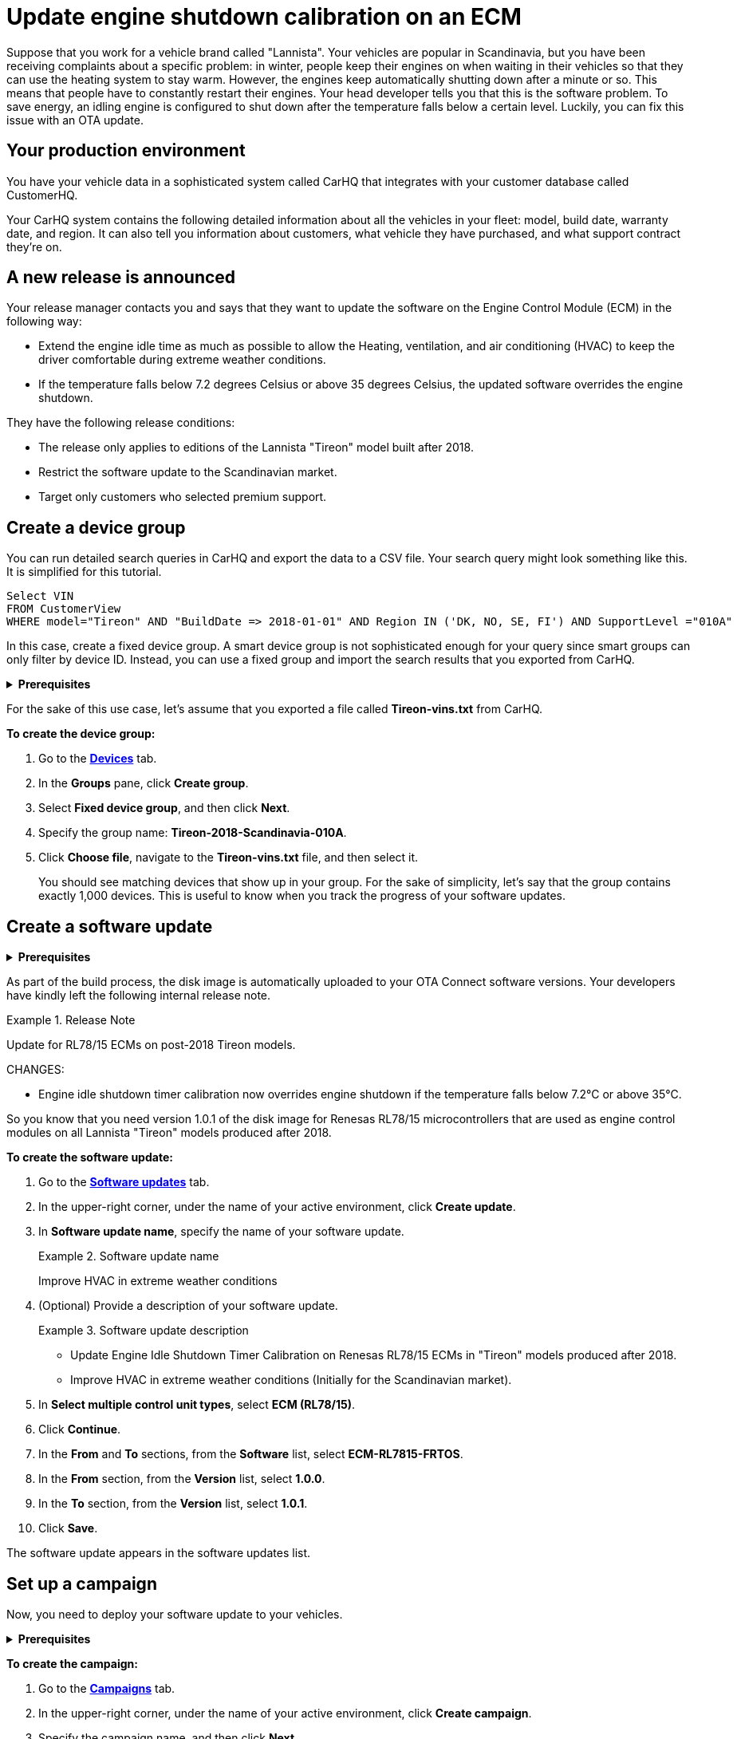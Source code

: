 = Update engine shutdown calibration on an ECM 

Suppose that you work for a vehicle brand called "Lannista". Your vehicles are popular in Scandinavia, but you have been receiving complaints about a specific problem: in winter, people keep their engines on when waiting in their vehicles so that they can use the heating system to stay warm. However, the engines keep automatically shutting down after a minute or so. This means that people have to constantly restart their engines.
Your head developer tells you that this is the software problem. To save energy, an idling engine is configured to shut down after the temperature falls below a certain level. Luckily, you can fix this issue with an OTA update.

== Your production environment

You have your vehicle data in a sophisticated system called CarHQ that integrates with your customer database called CustomerHQ. 

Your CarHQ system contains the following detailed information about all the vehicles in your fleet: model, build date, warranty date, and region. It can also tell you information about customers, what vehicle they have purchased, and what support contract they're on.

== A new release is announced

Your release manager contacts you and says that they want to update the software on the Engine Control Module (ECM) in the following way: 

* Extend the engine idle time as much as possible to allow the Heating, ventilation, and air conditioning (HVAC) to keep the driver comfortable during extreme weather conditions. 
* If the temperature falls below 7.2 degrees Celsius or above 35 degrees Celsius, the updated software overrides the engine shutdown.

They have the following release conditions:

* The release only applies to editions of the Lannista "Tireon" model built after 2018.
* Restrict the software update to the Scandinavian market.
* Target only customers who selected premium support.

== Create a device group

You can run detailed search queries in CarHQ and export the data to a CSV file. Your search query might look something like this. It is simplified for this tutorial.

[source,sql]
----
Select VIN
FROM CustomerView
WHERE model="Tireon" AND "BuildDate => 2018-01-01" AND Region IN ('DK, NO, SE, FI') AND SupportLevel ="010A"
----

In this case, create a fixed device group. A smart device group is not sophisticated enough for your query since smart groups can only filter by device ID. Instead, you can use a fixed group and import the search results that you exported from CarHQ.

// MC: Hack to make this section collapsible
+++ <details><summary> +++
*Prerequisites* 
+++ </summary><div> +++

Before you group your vehicles, they must already exist as devices in OTA Connect. In other words, your developers should have provisioned these devices with a proper device identifier. For our tutorial, we are using the VIN.

+++ </div></details> +++

For the sake of this use case, let's assume that you exported a file called *Tireon-vins.txt* from CarHQ.

*To create the device group:*

. Go to the https://connect.ota.here.com/#/devices[*Devices*, window="_blank"] tab.
. In the *Groups* pane, click *Create group*.
. Select *Fixed device group*, and then click *Next*.
. Specify the group name: *Tireon-2018-Scandinavia-010A*.
. Click *Choose file*, navigate to the *Tireon-vins.txt* file, and then select it.
+
You should see matching devices that show up in your group. For the sake of simplicity, let's say that the group contains exactly 1,000 devices. This is useful to know when you track the progress of your software updates.

== Create a software update

// MC: Hack to make this section collapsible
+++ <details><summary> +++
*Prerequisites* 
+++ </summary><div> +++

Your developers have built a baseline disk image that contains the compatible software for your control unit (ECU) hardware. In this case, the ECU uses a Renesas RL78 board that has the following criteria:

* The exact board model is a Renesas RL78/F15, so the machine configuration is `RL7815`.
* The software for the ECM is based on the FreeRTOS kernel.
* The name of the image is a combination of the board model and ECM: `ECM-RL7815-FRTOS`.

Version 1.0 of this image contains the problematic calibration for the engine idle shutdown timer.

To prepare the new software update, your developers have to:

* Build a version of the baseline disk image
* Change the minor version to V1.0.1.
+
It is a minor release because the calibration for the engine idle shutdown timer is the only thing that your developers changed on the disk image.

+++ </div></details> +++

As part of the build process, the disk image is automatically uploaded to your OTA Connect software versions. Your developers have kindly left the following internal release note.

.Release Note
====
Update for RL78/15 ECMs on post-2018 Tireon models.

CHANGES:

* Engine idle shutdown timer calibration now overrides engine shutdown if the temperature falls below 7.2°C or above 35°C.
====

So you know that you need version 1.0.1 of the disk image for Renesas RL78/15 microcontrollers that are used as engine control modules on all Lannista "Tireon" models produced after 2018.

*To create the software update:*

. Go to the https://connect.ota.here.com/#/updates[*Software updates*, window="_blank"] tab.
. In the upper-right corner, under the name of your active environment, click *Create update*.
. In *Software update name*, specify the name of your software update.
+
.Software update name
====
Improve HVAC in extreme weather conditions
====
. (Optional) Provide a description of your software update.
+
.Software update description
====
* Update Engine Idle Shutdown Timer Calibration on Renesas RL78/15 ECMs in "Tireon" models produced after 2018. 

* Improve HVAC in extreme weather conditions (Initially for the Scandinavian market).
====
. In *Select multiple control unit types*, select *ECM (RL78/15)*.
. Click *Continue*.
. In the *From* and *To* sections, from the *Software* list, select *ECM-RL7815-FRTOS*.
. In the *From* section, from the *Version* list, select *1.0.0*.
. In the *To* section, from the *Version* list, select *1.0.1*.
. Click *Save*.

The software update appears in the software updates list.

== Set up a campaign

Now, you need to deploy your software update to your vehicles.

// MC: Hack to make this section collapsible
+++ <details><summary> +++
*Prerequisites* 
+++ </summary><div> +++

// MC: Might need more details
When you create a campaign, you can configure a notification for end users. The text of this notification is then passed on to the OTA Connect client software version that runs on the vehicle. The OTA Connect client can output the text of this message, but your developers need to make sure that this message is passed to the IVI and displayed on-screen in the dashboard so that the vehicle owner can reply to requests for their consent. 

+++ </div></details> +++

*To create the campaign:*

. Go to the https://connect.ota.here.com/#/campaigns[*Campaigns*, window="_blank"] tab.
. In the upper-right corner, under the name of your active environment, click *Create campaign*.
. Specify the campaign name, and then click *Next*.
+
.Campaign name
====
Deploy HVAC improvement - Scandinavia/Tireon post-2018
====
. Select the *Tireon-2018-Scandinavia-010A* device group, and then click *Next*.
. Select the *Improve HVAC in extreme conditions* software update, and then click *Next*.
. Since the installation is going to affect the operation of the engine, you need to ask the vehicle owner if you can temporarily disable the engine and install the software update. For that, select *Request end user's consent*.
. In the *Release note* field, enter the following notification text, and then click *Next*.
+
.Example Release Note
====
The Lannista customer care team has released a new software update that improves your vehicle's heating and air conditioning in extreme weather conditions.

To install this software update, your engine will shut down for about 15 seconds.

Do you want to download and install this software update to your vehicle? 
====
. At the *Summary* step, to start the campaign, click *Launch*.

+
The campaign starts to run. You can monitor devices that detect and download the new software update.

== Monitor the campaign 

Now that you have launched the campaign, you may want to see what percentage of 1,000 vehicles have successfully installed the software update. This might take a while since not all the vehicles will connect and install the software update at the same time. Additionally, some end users might decline to install the update, and in a few cases, the update might fail to install for various technical reasons.

You can get a good overview of the progress on the campaign details page.

*To see the campaign details:*

. Go to the https://connect.ota.here.com/#/campaigns[*Campaigns*, window="_blank"] tab.
. Navigate to the *Deploy HVAC improvement - Scandinavia/Tireon post-2018* campaign, and then click it.

The section with campaign details expands.

After one day, you can check in and see what has happened with the campaign. Suppose that you see the following statistics:

.Status report for the campaign "Deploy HVAC improvement - Scandinavia/Tireon post-2018"
[width="100%",options="header"]
|====================
| Status | % | Number  
| Successful | 83% | 830 
| Installing | 9% | 90 
| Not applicable | 6% | 60  
| Failed | 2% | 20 
|====================

The good news is that control units on most devices can install the software update. A few devices are still installing it or have not connected yet.

What you may be concerned about the devices that have not installed the software update -- either because they are not applicable or the software update has failed for whatever reason.

== Troubleshoot failed updates 

Some of your devices failed to install the software update, so you may want to search for the installation report.

*To get the installation report:*

. Go to the https://connect.ota.here.com/#/campaigns[*Campaigns*, window="_blank"] tab.
. Navigate to the *Deploy HVAC improvement - Scandinavia/Tireon post-2018* campaign, and then click it.
+
The campaign details section expands. The section also contains a list of failure codes.
. To get more information about each failure code and see the affected devices, in the *Export device statistics* column, next to the needed failure code, click the export button (image:img::download.png[Icon,20,20]).
+
You get a CSV file with the following details on the failure: the ID of the affected device, failure code, and failure description.

The failures in the *Deploy HVAC improvement - Scandinavia/Tireon post-2018* campaign occurred due to the following reasons:

* Users rejected the software update.
+
Since the software update is not safety-critical, ignore the devices that have this error.
* A control unit has a technical defect.
+
For example, you get the following failure code: *Assign BOOT Service Unavailable*. The ID of the device that has this failure is *JTHFF2C26B2515161*. To get more details:

. Go to the https://connect.ota.here.com/#/devices[*Devices*, window="_blank"] tab.
. Search for the device with the ID *JTHFF2C26B2515161*.
. Click the device.
+
The page with the device details opens.
+
You notice that the ECM on this device has not successfully installed updates for the last six months. In this case, it would be good to contact the vehicle owner and ask them to visit a local dealership for further diagnosis.

You can also query the historical installation records for all update operations to see if there are control units on other devices that have consistently failed to install updates in the last six months.
